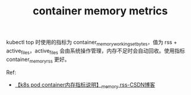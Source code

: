 :PROPERTIES:
:ID:       9AF826C5-B728-400F-A346-CCD842A2F12E
:END:
#+TITLE: container memory metrics

kubectl top 时使用的指标为 container_memory_working_set_bytes，值为 rss + active_files，active_files 会由系统操作管理，内存不足时会自动回收。使用指标 container_memory_rss 更好。

Ref:
+ [[https://blog.csdn.net/qq_34468174/article/details/130643948][【k8s pod container内存指标说明】_memory rss-CSDN博客]]

